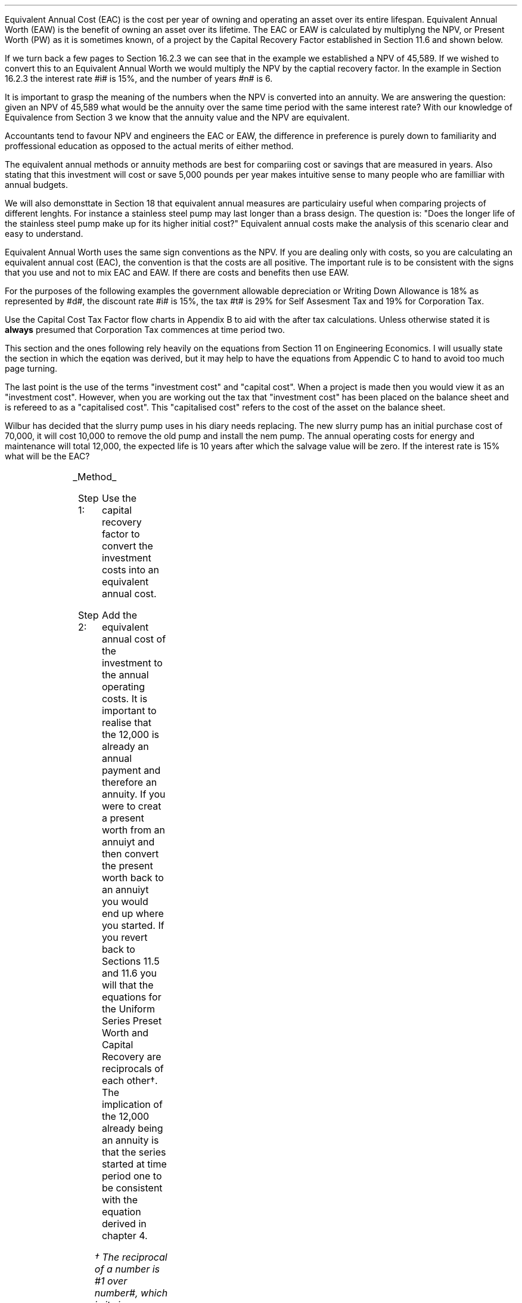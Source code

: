 .
.sp 5
.NHTOC 1 eac:intr:num eac:intr:page "Equivalent Annual Cost"
.sp
.LP
Equivalent Annual Cost (EAC) is the cost per year of owning and operating an
asset over its entire lifespan. Equivalent Annual Worth (EAW) is the benefit of
owning an asset over its lifetime. The EAC or EAW is calculated by multiplyng
the NPV, or Present Worth (PW) as it is sometimes known, of a project by the
Capital Recovery Factor established in Section 11.6 and shown below.
.EQ
caprec(=)
.EN
.LP
If we turn back a few pages to Section 16.2.3 we can see that in the example we
established a NPV of 45,589. If we wished to convert this to an Equivalent
Annual Worth we would multiply the NPV by the captial recovery factor. In the
example in Section 16.2.3 the interest rate #i# is 15%, and the number of years
#n# is 6.
.EQ
NPV lm 45,589 (A/P, 15%, 6)
.EN
.sp -0.7v
.EQ
lineup =~~
45,589 ncaprec(0.15, 6)
.EN
.sp -0.7v
.EQ
lineup =~~
45,489 times 0.26424
.EN
.sp -0.7v
.EQ
lineup =~~
12,046
.EN
.LP
It is important to grasp the meaning of the numbers when the NPV is converted
into an annuity. We are answering the question: given an NPV of 45,589 what
would be the annuity over the same time period with the same interest rate?
With our knowledge of Equivalence from Section 3 we know that the annuity value
and the NPV are equivalent.
.LP
Accountants tend to favour NPV and engineers the EAC or EAW, the difference in
preference is purely down to familiarity and proffessional education as opposed
to the actual merits of either method.  
.LP
The equivalent annual methods or annuity methods are best for compariing cost
or savings that are measured in years. Also stating that this investment will
cost or save 5,000 pounds per year makes intuitive sense to many people who are
familliar with annual budgets.
.LP
We will also demonsttate in Section 18 that equivalent annual measures are
particulairy useful when comparing projects of different lenghts. For instance
a stainless steel pump may last longer than a brass design. The question is:
"Does the longer life of the stainless steel pump make up for its higher
initial cost?" Equivalent annual costs make the analysis of this scenario clear
and easy to understand.
.LP
Equivalent Annual Worth uses the same sign conventions as the NPV. If you are
dealing only with costs, so you are calculating an equivalent annual cost
(EAC), the convention is that the costs are all positive. The important rule is
to be consistent with the signs that you use and not to mix EAC and EAW. If
there are costs and benefits then use EAW.
.sp
.
.B1
.B
.ce
.SM
Note
.LP
The same discount rate is used through out the examples for the sake of
simplicity. This is not accurate as interest is tax deductible and would reduce
the cost of capital.
.sp
.B2
.
.sp
.NHTOC 2 eac:intr:num eac:intr:page "Examples"
.LP
For the purposes of the following examples the government allowable
depreciation or Writing Down Allowance is 18% as represented by #d#, the
discount rate #i# is 15%, the tax #t# is 29% for Self Assesment Tax and 19% for
Corporation Tax.
.LP
Use the Capital Cost Tax Factor flow charts in Appendix B to aid with the after
tax calculations. Unless otherwise stated it is \fBalways\fP presumed that
Corporation Tax commences at time period two.
.LP
This section and the ones following rely heavily on the equations from Section
11 on Engineering Economics. I will usually state the section in which the
eqation was derived, but it may help to have the equations from Appendic C to
hand to avoid too much page turning.
.LP
The last point is the use of the terms "investment cost" and "capital cost".
When a project is made then you would view it as an "investment cost". However,
when you are working out the tax that "investment cost" has been placed on the
balance sheet and is refereed to as a "capitalised cost". This "capitalised
cost" refers to the cost of the asset on the balance sheet.
.
.NHTOC 3 eac:intr:num eac:intr:page "No Salvage Value"
.LP
Wilbur has decided that the slurry pump uses in his diary needs replacing. The
new slurry pump has an initial purchase cost of 70,000, it will cost 10,000 to
remove the old pump and install the nem pump. The annual operating costs for
energy and maintenance will total 12,000, the expected life is 10 years after
which the salvage value will be zero. If the interest rate is 15% what will be
the EAC?
.PS
A: [ box invis wid 0.25 ht 0.15 "0"
			arrow down 0.7 at last box.s
			"70,000" below at end of last arrow
			move down 0.3
			"10,000"
			move down 0.1
			move left 0.3
			line right 0.65
			move down 0.1
			move left 0.33
			"80,000"
			line right 0.3 from last box.e
			box invis wid 0.25 ht 0.15 "1"
			arrow down 0.35 at last box.s
			"12,000" below at end of last arrow
			line right 0.3 from last box.e
			box invis wid 0.25 ht 0.15 "2"
			arrow down 0.35 at last box.s
			"12,000" below at end of last arrow
			line right 0.3 from last box.e
			box invis wid 0.25 ht 0.15 "3"
			arrow down 0.35 at last box.s
			"12,000" below at end of last arrow
			line dashed right 0.3 from last box.e
			line down 0.20 dashed right 0.15
			line up 0.40 dashed right 0.15
			line down 0.20 dashed right 0.15
			line dashed right 0.3 
			box invis wid 0.25 ht 0.15 "8"
			arrow down 0.35 at last box.s
			"12,000" below at end of last arrow
			line right 0.3 from last box.e
			box invis wid 0.25 ht 0.15 "9"
			arrow down 0.35 at last box.s
			"12,000" below at end of last arrow
			line right 0.3 from last box.e
			box invis wid 0.25 ht 0.15 "10"
			arrow down 0.35 at last box.s
			"12,000" below at end of last arrow
		]
box invis "i = 15/100" wid 0.6 ht 0.25 with .s at A.n + (0.3,0.2)
box invis "n = 10" wid 0.6 ht 0.25 with .n at A.s + (0.3,0.5)
.PE
.UL Method
.sp 0.5
.RS
.IP "Step 1:" 10
Use the capital recovery factor to convert the investment costs into an
equivalent annual cost.
.IP "Step 2:" 10
Add the equivalent annual cost of the investment to the annual operating costs.
It is important to realise that the 12,000 is already an annual payment and
therefore an annuity. If you were to creat a present worth from an annuiyt and
then convert the present worth back to an annuiyt you would end up where you
started. If you revert back to Sections 11.5 and 11.6 you will that the
equations for the Uniform Series Preset Worth and Capital Recovery are
reciprocals of each other\(dg. The implication of the 12,000 already being an
annuity is that the series started at time period one to be consistent with the
equation derived in chapter 4. 
.FS
\(dg The reciprocal of a number is #1 over number#, which is its inverse.
Therefore the reciprocal of #2# is #1 over 2#. If you multiple 10 by 2 and then
by #1 over 2# you will end up where you started. #10 times 2 = 20 times 1 over
2 = 10#. The reciprocal of a fraction is its inverse, therefore the reciprocal
of #3 over 4# is #4 over 3#
.FE
.RE
.sp
.UL Calculation
.sp 0.5
.RS
.IP "No Tax" 10
.EQ L
EAC lm
"80,000(A/P, 15.0%, 10)" + 12,000
.EN
.sp -0.7v
.EQ L
lineup =~~
80,000(0.1993) + 12,000
.EN
.sp -0.7v
.EQ L
lineup =~~
15,940 + 12,000
.EN
.sp -0.7v
.EQ L
lineup =~~
27,940
.EN
.IP "Tax" 10
For this example we will presume that Walter is running a limited company, tax
is payable at 20%, tax payable commences in time period 2, the investment is
not in a single asset pool and the AIA will be utilised.
.sp 0.5v
As there is no salvage value simply multiply the investment cost by the #CCTF
sub AIA2#. The tax benefit arising from the annual operating costs being an
expense of buiness must be be kept consistent with the tax benefits accruing
from the capital investment.
.sp 0.5v
The tax benefit will need to be separated from the cost as the first tax effect
is at time period 2 and the first cash flow at time period one.
.EQ L
"After tax EAC " lm
80,000(A/P, 15.0%, 10)( CCTF sub AIA2 )
.EN
.sp -0.7v
.EQ L
lineup { hphantom{=~~} } 
+ 12,000 - 12,000(t)(P/F, 15%, 1)
.EN
.sp -0.7v
.EQ L
lineup =~~
80,000(0.1993)(0.8488) + 12,000 - 12,000(0.2)(0.8696)
.EN
.sp -0.7v
.EQ L
lineup =~~
13,533 + 12,000 - 2,087
.EN
.sp -0.7v
.EQ L
lineup =~~
23,446
.EN
It would seem more logical to multiply the initial investment by the CCTF then
the annuity factor. However, remeber that the result is the same regardless of
the order in which numbers are multiplied together. #2 times 3# and #3 times 2#
give the same result.
.sp 0.5v
The tax benefits assoicated with the 12,000 cost appears to have gone through a
strange transformation. If you refer back to Chapter 4 on ordinary annuities
you will see that the series starts at time period 1 and creates a PV at time
period zero. We have a tax benefit of 12,000(t) which is equivalent to an
annuity where the series commenced at time period one, however, in this
scenario the first tax effect is a time period two so we use the Single Payment
Present Worth factor and our knowledge of equivalence to discount by an extra
period (P/F, 15%, 1).
.RE
.
.LP
Key points:
.IP \(bu
If there is no salvage value then calculating the after tax EAW or EAC is very
simple for the investment. The process, as we have just demonstrated, required
only that the capitalised costs be multiplied by the appropriate CCTF.
.IP \(bu
Ensuring the costs maintain there consistency with the capital investment is 
add a little complexity at time period 2.
.IP \(bu
In reality the tax effect would have little bearing on the decision to invest
in the slurry pump and was probably unnecessary.
.
.NHTOC 3 eac:intr:num eac:intr:page "Salvage Value"
.LP
Wilbur is thinking of investing in a GPS system for his arable operation. The
system cost 15,000 to buy and Wilbur must also pay a neighbour 1,000 per year
to access his RTK signal to get the level of accuracy he wants. Wilbur expects
to keep the system of the next 5 years after which the expected salvage value
is 15% of the purchase price. Given a cost of capital of 14%, how much must
Wilbur save in seed, fertiliser, diesel and hours each year to justify the
purchase?
.sp -1
.PS
A: [ box invis wid 0.25 ht 0.15 "0"
			arrow down 0.7 at last box.s
			"15,000" below at end of last arrow
			line right 0.3 from last box.e
			box invis wid 0.25 ht 0.15 "1"
			arrow down 0.35 at last box.s
			"1,000" below at end of last arrow
			line right 0.3 from last box.e
			box invis wid 0.25 ht 0.15 "2"
			arrow down 0.35 at last box.s
			"1,000" below at end of last arrow
			line right 0.3 from last box.e
			box invis wid 0.25 ht 0.15 "3"
			arrow down 0.35 at last box.s
			"1,000" below at end of last arrow
			line right 0.3 from last box.e
			box invis wid 0.25 ht 0.15 "4"
			arrow down 0.35 at last box.s
			"1,000" below at end of last arrow
			line right 0.3 from last box.e
			box invis wid 0.25 ht 0.25 "5"
			arrow down 0.3 at last box.s
			"1,000" below at end of last arrow
			arrow up 0.3 at last box.n
			"2,250" above at end of last arrow
		]
box invis "i = 14/100" wid 0.6 ht 0.25 with .s at A.n + (0.3,0.2)
box invis "n = 5" wid 0.6 ht 0.25 with .n at A.s + (0.3,0.0)
.PE
.UL Method
.sp 0.5
.RS
.IP "Step 1:" 10
Establish the investment cost as the first present value.
.IP "Step 2:" 10
Convert the salvage value to a present value using the Single Payment Present
Worth factor.
.IP "Step 3:" 10
Convert the present values to an EAC using the Capital Recovery factor and add
to the 1,000 which is allready an annual cost.
.RE
.LP
.sp
.UL Calculation
.sp 0.5
.RS
.EQ L
EAC lm
1,000 + left [ 15,000 - 2,250(P/F, 14%, 5) right ] times (A/P, 14%, 5)
.EN
.sp -0.7v
.EQ L
lineup =~~
1,000 + left [ 15,000 - 2,250(0.5194) right ] times 0.2913
.EN
.sp -0.7v
.EQ L
lineup =~~
1,000 + left [ 15,000 - 1,169 right ] times 0.2913
.EN
.sp -0.7v
.EQ L
lineup =~~
1,000 + left [ 13,831 right ] times 0.2913
.EN
.sp -0.7v
.EQ L
lineup =~~
1,000 + 4,029
.EN
.sp -0.7v
.EQ L
lineup =~~
5,029
.EN
.RE
.
.LP
Key points:
.IP \(bu
In the case of an ordinary annuity there is an implied cost in the final year
for the RTK.
.IP \(bu
The tax has not been calculated as it is not a consideration in the decision to
invest in the equipment. If there were tax concessions for investing in the
equipment that could lower the initinal investment cost then the tax would
become a consideration.
.
.NHTOC 3 eac:intr:num eac:intr:page "Salvage Value"
.LP
Wilbur has decided to purchase a new ATV for use in his sheep contracting
business. The ATV cost 10,000 and Wilbur has opted to purchase a service plan
that costs 300 per year to cover maintenance for the 5 years he expects to own
the vehicle. After 5 years the estimated salvage value is 4,000 pounds. If the
cost of capital is 12% what is the equivalent annual cost of the ATV?
.sp -1
.PS
A: [ box invis wid 0.25 ht 0.15 "0"
			arrow down 0.7 at last box.s
			"10,000" below at end of last arrow
			line right 0.3 from last box.e
			box invis wid 0.25 ht 0.15 "1"
			arrow down 0.35 at last box.s
			"300" below at end of last arrow
			line right 0.3 from last box.e
			box invis wid 0.25 ht 0.15 "2"
			arrow down 0.35 at last box.s
			"300" below at end of last arrow
			line right 0.3 from last box.e
			box invis wid 0.25 ht 0.15 "3"
			arrow down 0.35 at last box.s
			"300" below at end of last arrow
			line right 0.3 from last box.e
			box invis wid 0.25 ht 0.15 "4"
			arrow down 0.35 at last box.s
			"300" below at end of last arrow
			line right 0.3 from last box.e
			box invis wid 0.25 ht 0.25 "5"
			arrow up 0.3 at last box.n
			"2,000" above at end of last arrow
		]
box invis "i = 12/100" wid 0.6 ht 0.25 with .s at A.n + (0.3,0.2)
box invis "n = 5" wid 0.6 ht 0.25 with .n at A.s + (0.3,0.0)
.PE
.UL Method
.sp 0.5
.RS
.IP "Step 1:" 10
Establish the investment cost as the first present value.
.IP "Step 2:" 10
The service contract in this instance does not cover a service in the year of
disposal. The lack of service is probably a moot point as the salvage value
will in all likely hood reflect the fact that a service is required. In essence
if the ATV was serviced a given salvage value could be expected and if a
service was required the salvage value would be reduced by the cost of the
service. The result is that the equivalent costs is unchanged. However for
the purpose of this exercise we will follow the cash flow diagram. 
.sp 0.5v
The 300 cost implies an annuity over the 5 years, but the servicing is only
over 4 years. Convert the 300 into present value using the Uniform Seirres
Present Worth factor.
.IP "Step 3:" 10
Convert the salvage value to a present value using the Single Payment Present
Worth factor.
.IP "Step 4:" 10
Convert the present values to and EAW using the Capital Recovery factor.
.RE
.LP
.sp
.UL Calculation
.sp 0.5
.RS
.IP "No Tax" 10
.EQ L
EAC lm
left [ 10,000 + 300(P/A, 12%, 4) - 2,000(P/F, 12%, 5) right ] times (A/P, 12%, 5)
.EN
.sp -0.7v
.EQ L
lineup =~~
left [ 10,000 + 300(3.0373) - 2,000(0.5674) right ] times 0.2774
.EN
.sp -0.7v
.EQ L
lineup =~~
left [ 10,000 + 911 - 1,135 right ] times 0.2774
.EN
.sp -0.7v
.EQ L
lineup =~~
left [ 9,776 right ] times 0.2774
.EN
.sp -0.7v
.EQ L
lineup =~~
2,712
.EN
.IP "Tax" 10
For the tax calculation we are going assume that Walter is a sole trader and
his tax is due in time period one and the CCTF for the WDA in a continuous pool
will be used. The tax rate #t# can assumed to be 29%, the declining balance
rate #d# is 18%.
.RS
.IP "Step 1:" 10
Establish the value of the appropriate CCTF.
.IP "Step 2:" 10
Calculate the after tax, after salvage present value of the investment using
the investment cost equation.
.IP "Step 3:" 10
Recalculate the EAC.
.RE
.EQ L
CCTF sub WDA = left [ cctf right ]
~~=~~
ncctf(0.18, 0.29, 0.12)
~~=~~
0.826
.EN
.EQ L
"Investment cost" lm
I left [ CCTF sub WDA right ] 
- S left [ CCTF sub WDA right ] times  (P/F, i%, n)
.EN
.sp -0.7v
.EQ L
lineup =~~
10,000 left [ 0.826 right ] - S left [ 0.826 right ] times (P/F, 12%, 5)
.EN
.sp -0.7v
.EQ L
lineup =~~
8,260 - 1,652 times (0.5674)
.EN
.sp -0.7v
.EQ L
lineup =~~
7,323
.EN
.
.EQ L
EAC lm
left [ 7,323 + 300(1 -t)(P/A, 12%, 4) right ] times (A/P, 12%, 5)
.EN
.sp -0.7v
.EQ L
lineup =~~
left [ 7,323 + 300(1 - 0.29)(3.0373) right ] times 0.2774
.EN
.sp -0.7v
.EQ L
lineup =~~
left [ 7,323 + 647 right ] times 0.2774
.EN
.sp -0.7v
.EQ L
lineup =~~
left [ 7,970 right ] times 0.2774
.EN
.sp -0.7v
.EQ L
lineup =~~
2,211
.EN
.RE
.
.LP
Key points:
.IP \(bu
The calculation of the service plan over 4 years and not 5 adds additional
complexity. 
.IP \(bu
The tax calculation is not too onerous with the use of the investment cost
equations.
.IP \(bu
When calculating the after tax EAC it is important to remember that the salvage
value has been included in the investment cost equation and the cost of the
service plan must be reduced by the tax rate.
.
.NHTOC 3 eac:intr:num eac:intr:page "Salvage Value"
.LP
Wilbur has decided to investigate if it is worth installing a diesel tank on
the farm as it would allow him to bulk buy his fuel. Wibur uses 90,000 liters a
year and estimates he can save 5p per liter. The diesel storage system would
cost 25,000 pounds and the maintenance would be 150 pounds per year and the
expectation is that they would rise at 3% per year. After 15 years the
estimated salvage value is 2,000 pounds. If the cost of capital is 15% is this
a good investment?
.PS
A: [ box invis wid 0.25 ht 0.15 "0"
			arrow down 2.0 at last box.s
			"25,000" below at end of last arrow
			line right 0.3 from last box.e
			box invis wid 0.25 ht 0.25 "1"
			arrow up 0.35 at last box.n
			"4,500" above at end of last arrow
			arrow down 0.35 at last box.s
			"150" below at end of last arrow
			line right 0.3 from last box.e
			box invis wid 0.25 ht 0.25 "2"
			arrow up 0.35 at last box.n
			"4,500" above at end of last arrow
			arrow down 0.55 at last box.s
			"150#(1 + 0.03)#" below at end of last arrow
			line right 0.3 from last box.e
			box invis wid 0.25 ht 0.25 "3"
			arrow up 0.35 at last box.n
			"4,500" above at end of last arrow
			arrow down 0.75 at last box.s
			"150#(1 + 0.03) sup 2#" below at end of last arrow
			line dashed right 0.3 from last box.e
			line down 0.20 dashed right 0.15
			line up 0.40 dashed right 0.15
			line down 0.20 dashed right 0.15
			line dashed right 0.3 
			box invis wid 0.25 ht 0.25 "13"
			arrow up 0.35 at last box.n
			"4,500" above at end of last arrow
			arrow down 0.95 at last box.s
			"150#(1 + 0.03) sup 12#" below at end of last arrow
			line right 0.3 from last box.e
			box invis wid 0.25 ht 0.25 "14"
			arrow up 0.35 at last box.n
			"4,500" above at end of last arrow
			arrow down 1.15 at last box.s
			"150#(1 + 0.03) sup 13#" below at end of last arrow
			line right 0.3 from last box.e
			box invis wid 0.25 ht 0.25 "15"
			arrow up 0.35 at last box.n
			"4,500" above at end of last arrow
			move up 0.2
			arrow up 0.3
			"2,000" above at end of last arrow
			arrow down 1.35 at last box.s
			"150#(1 + 0.03) sup n-1#" below at end of last arrow
		]
box invis "i = 15/100" wid 0.6 ht 0.25 with .s at A.n + (0.3,-0.2)
box invis "n = 15" wid 0.6 ht 0.25 with .n at A.s + (0.3,0.2)
.PE
There are two ways of approaching the problem:
.br
.UL "Method 1"
.sp 0.5
.RS
You could calculate the EAW by working the postive and negative cash flows
calculating the annuities as required. The logic is to establish all the cash
flows as present values and then convert them to the EAC.
.IP "Step 1:" 10
The 2,000 from the salvage must be converted to a present value using the
Single Payment Presnet Worth factor. 
.IP "Step 2:" 10
The maintenance charge of 150 can be convered to a annuity by using the
Geometric Gradient Presnet Worth factor.
.IP "Step 3:" 10
Once all the present values have been created the annuiyt can be established
using the Capital Recovery factor,
.IP "Step 4:" 10
this can then be added to the annual savings of of 90,000 times 0.05 which
totals 4,500 and is allready an annuity.
.RE
.sp
.UL Calculation
.sp 0.5
.RS
.EQ L
EAW lm
[ (-25,000 + 2,000(P/F, 15%, 15) - 150(P/A, 3.0%, 15.0%, 15) ) ~(A/P, 15.%, 15) ]   + 4,500 
.EN
.sp -0.7v
.EQ L
lineup =~~
[ (-25,000 + 2,000(0.1229) - 150(6.7378) ) ~(0.1710) ]  + 4,500
.EN
.sp -0.7v
.EQ L
lineup =~~
[ (-25,000 + 246 - 1,011 ) ~(0.1710) ]  + 4,500
.EN
.sp -0.7v
.EQ L
lineup =~~
[ -25,765 ~(0.1710) ]  + 4,500
.EN
.sp -0.7v
.EQ L
lineup =~~
-4,406  + 4,500
.EN
.sp -0.7v
.EQ L
lineup =~~
94
.EN
.RE
.
.UL "Method 2"
.sp 0.5
.RS
You could calculate the costs and the benefits seperatly. If benefits are
greater than the costs then the investment is acceptable. Remember that the
costs should have a negative sign and the benefits a positive sign to avoid
confusion.
.IP "Benefits" 10
.RS
.IP "Step 1:" 10
First the salvage value of 2,000 must be discount to create a present value
using the single payment present worth in Section 11.2,
.IP "Step 2:" 10
and then the capital recovery factor must be used to convert the present worth
into an equivalent benefit.
.IP "Step 3:" 10
The equivalent benefit can be combined with the 5p savings on each liter to
give the total benefits. Again the benefits per liter are allready stated in
annual terms so no additional calculations are required.
.RE
.IP "Costs" 10
.RS
.IP "Step 1:" 10
The maintenance costs need to be converted to a present value using the
geometric gradient present worth factor.
.IP "Step 2:" 10
This present value can be added to the intitial cost and this can be converted
to an equivalent cost using the capital recovery factor.
.RE
.LP
Once the costs and benefits have been established the difference betweem the
two can be established and the viability of investment can be assessed.
.RE
.sp
.UL Calculation
.sp 0.5
.RS
.EQ L
Benefits lm 
"2,000(P/F, 15%, 15)(A/P, 15%, 15)" + (90,000 times 0.05)
.EN
.sp -0.7v
.EQ L
lineup =~~
2,000(0.1229)(0.1710) + 4,500
=
42 + 4,500
.EN
.sp -0.7v
.EQ L
lineup =~~
4,542
.EN
.sp
.EQ L 
Costs lineup =~~
left ( -150(P/A, 3.0%, 15.0%, 15) - 25,000 right ) (A/P, 15.%, 15)
.EN
.sp -0.7v
.EQ L
lineup =~~
left ( -150(6.7378) - 25,000 right ) (0.1710) 
.EN
.sp -0.7v
.EQ L
lineup =~~
-4,448
.EN
.EQ L
EAW lineup =~~ benefits - costs
.EN
.sp -0.7v
.EQ L
lineup =~~
4,542 - 4,448\(dd
.EN
.sp -0.7v
.EQ L
lineup =~~
94
.EN
.FS
\(dd A little reminder on the signs. The addition is actually 4,542 + (-4,448)
when the parenthesis are removed it becomes 4,542 - 4,448. If you mistakenly
enter 4,542 - -4,448 into a calculator you will be calculating 4,545 - (-4,448)
which on removal of the parenthesis is equal to 4,545 + 4,448 the result of
which is 8,993! There is a footnote in Appendix B which covers very briefly the
logic of mathematical signs.
.FE
.
.RE
.LP
Key points:
.IP \(bu
The proposition is marginal before the tax and Wilbur would be ill advised to
make the investment.
.IP \(bu
As the investment decisions is marginal before tax the added effort of
calculating the tax would only further reduce the NPV. If an investment is
unattractive before tax it is seldom worth the effort of calculating the tax
impact.
.IP \(bu
It is worth notiing that the salvage value is often so heavily discounted that
it has little impact on the calculation. It can be seen in the benefits
calculation that the salvage has a EAW of 42.
.
.NHTOC 2 eac:intr:num eac:intr:page "EAC - Overhaul Cost"
.LP
Wilbur has an option to extend the life of a piece of equipment by 3 years with
an overhaul at year 5. If the cost of the overhaul is 4,500, and the cost of
capital is 10% what is the EAC for the overhaul?
.LP
The first stage is to understand the pattern of cash flows.
.PS
A: [ box invis wid 0.25 ht 0.25 "0"
			line right 0.3 from last box.e
			box invis wid 0.25 ht 0.25 "1"
			line right 0.3 from last box.e
			box invis wid 0.25 ht 0.25 "2"
			line right 0.3 from last box.e
			box invis wid 0.25 ht 0.25 "3"
			line right 0.3 from last box.e
			box invis wid 0.25 ht 0.25 "4"
			line right 0.3 from last box.e
			box invis wid 0.25 ht 0.25 "5"
			arrow down 0.50 at last box.s
			"4,500" below at end of last arrow
			line dashed up at last box.n
			line right 0.3 from last box.e
			box invis wid 0.25 ht 0.25 "6"
			line right 0.3 from last box.e
			box invis wid 0.25 ht 0.25 "7"
			line right 0.3 from last box.e
			box invis wid 0.25 ht 0.25 "8"
		]
box invis "i = 10/100" wid 0.6 ht 0.25 with .s at A.n + (0.0,-0.1)
box invis "n = 8" wid 0.6 ht 0.25 with .n at A.s + (0.0,0.3)

EL: box invis wid 1.0 ht 0.2 "Extended Life" at A.n + (1.4, -0.3)
arrow dashed left 0.3 from EL.w
arrow dashed right 0.3 from EL.e
.PE
.UL Method
.sp 0.5
.RS
It is presumed that Wilbur is having this discussion before the purchase of the
machine and not at year 5 and therefore the overhaul cost is spread over the
life of the piece of equipment and not just the period by which it is extended.
.IP "Step 1:" 10
Convert the overhaul cost to a present value using the Single Payment Present
Worth factor.
.IP "Step 2:" 10
Convert the present value to an annuity over 8 years using the Capital
Revcovery factor.
.RE
.sp
.UL Calculation
.sp 0.5
.RS
.EQ L
EAC lm
4,500 (P/F, 10%, 3) (A/P, 10%, 8)
.EN
.sp -0.7v
.EQ L
lineup =~~
4,500(0.7513)(0.1874)
.EN
.sp -0.7v
.EQ L
lineup =~~
644
.EN
.RE
Key points:
.IP \(bu
This is unlikely to be a capitalised cost so there is no need to complete a tax
calculation.
.IP \(bu
The value is very small and therefore the tax is unlikely to be a consideration.
.
.NHTOC 2 eac:intr:num eac:intr:page "Deferred Annuity"
.LP
Wilbur has decied to purchase a new 4WD for the farm. The 4WD comes with 3
years free servicing after which time it will incurr servicing costs of 1,500
pounds per year. If the interest rate is 12% what is a EAC of the repair costs
over the 10 year life of the 4WD? 
.sp -1
.PS
A: [ box invis wid 0.25 ht 0.15 "0"
			line right 0.3 from last box.e
			box invis wid 0.25 ht 0.15 "1"
			line right 0.3 from last box.e
			box invis wid 0.25 ht 0.15 "2"
			line right 0.3 from last box.e
			box invis wid 0.25 ht 0.15 "3"
			line right 0.3 from last box.e
			box invis wid 0.25 ht 0.15 "4"
			arrow down 0.35 at last box.s
			"1,500" below at end of last arrow
			line dashed right 0.3 from last box.e
			line down 0.20 dashed right 0.15
			line up 0.40 dashed right 0.15
			line down 0.20 dashed right 0.15
			line dashed right 0.3 
			box invis wid 0.25 ht 0.15 "8"
			arrow down 0.35 at last box.s
			"1,500" below at end of last arrow
			line right 0.3 from last box.e
			box invis wid 0.25 ht 0.15 "9"
			arrow down 0.35 at last box.s
			"1,500" below at end of last arrow
			line right 0.3 from last box.e
			box invis wid 0.25 ht 0.15 "10"
			arrow down 0.35 at last box.s
			"1,500" below at end of last arrow
		]
box invis "i = 12/100" wid 0.6 ht 0.25 with .s at A.n + (0.6,0.2)
box invis "n = 10" wid 0.6 ht 0.25 with .n at A.s + (0.6,0.1)
.PE
This particular type of cash flow is called a deffred annuity. There are two
approaches to the problem:
.sp 0.5
.br
.UL "Method 1"
.sp 0.5
.RS
Convert everything to a present value and then calculate the EAC.
.IP "Step 1:" 10
Establish the annuity value for 7 years using the Uniform Series Present Worth
Factor. This will establish a PV at year 3,
.IP "Step 2:" 10
however, this will now need to been shifted to time of purchase using the
Single Payment Present Worth.
.IP "Step 3:" 10
Lastly the PV at time of purchase can now be converted to an annuity over the
10 year life using the Capital Recovery Factor.
.RE
.sp
.UL Calculation
.sp 0.5
.RS
.EQ L
EAC lm 
1,500(P/A, 12%, 7)(P/F, 12%, 3)(A/P, 12%, 10)
.EN
.sp -0.7v
.EQ L
lineup =~~
1,500(4.564)(0.712)(0.177) 
.EN
.sp -0.7v
.EQ L
lineup =~~
863
.EN
.RE
.
.UL "Method 2"
.sp 0.5
.RS
Convert everything to a future value and then calculate the EAC.
.IP "Step 1:" 10
Establsih the FV of the 7 year annuity for the serving costs using the Uniform
Series Compound Amount.
.IP "Step 2:" 10
The FV can now be converted to an annuiyt over the 10 year life using the
Uniform Series Sinking Fund factor.
.RE
.sp
.UL Calculation
.sp 0.5
.RS
.EQ L
EAC lm 
1,500(F/A, 12%, 7)(A/F, 12%, 10)
.EN
.sp -0.7v
.EQ L
lineup =~~
1,500(10.089)(0.0570) 
.EN
.sp -0.7v
.EQ L
lineup =~~
863
.EN
.RE
Key points:
.IP \(bu
Method 2 has less steps and is mathematically simpler.
.IP \(bu
The reason that method 2 has one less step is that the 1,500 is stated in terms
of its value at year 3, the start of the servicing cost. Therefore, it can be
compouned forward to reach a future value, is this is unclear refer back to
Chapter 3 section 6 on equivalence, but when establishing a present value the
1,500 must be discounted to establish its equivalent value in terms of year
zero.
.IP \(bu
In this scenario we are not proposing to capitalise the cost and the tax is not
a consideration in the investment decision.
.
.NHTOC 2 eac:intr:num eac:intr:page "Repeated Renewals - start time period zero"
.LP
Wilbur has installed a new wash facility for his livestock haulage business
with a design life of 25 years. The wash includes a steam cleaner that cost
5,000 pounds which will last 5 years. The steam cleaner has no salvage value
and the energy costs are not seperated from other costs. If the cost of capial
is 13% find the Equivalent Annual Cost for a series of 5 steam cleaners?
.PS
A: [ box invis wid 0.25 ht 0.15 "0"
			arrow down 0.35 at last box.s
			"5,000" below at end of last arrow
			line right 0.7 from last box.e
			box invis wid 0.25 ht 0.15 "5"
			arrow down 0.35 at last box.s
			"5,000" below at end of last arrow
			line right 0.7 from last box.e
			box invis wid 0.25 ht 0.15 "10"
			arrow down 0.35 at last box.s
			"5,000" below at end of last arrow
			line right 0.7 from last box.e
			box invis wid 0.25 ht 0.15 "15"
			arrow down 0.35 at last box.s
			"5,000" below at end of last arrow
			line right 0.7 from last box.e
			box invis wid 0.25 ht 0.15 "20"
			arrow down 0.35 at last box.s
			"5,000" below at end of last arrow
			line right 0.7 from last box.e
			box invis wid 0.25 ht 0.15 "25"
		]
box invis "i = 13/100" wid 0.6 ht 0.25 with .s at A.n + (0.5,0.2)
box invis "n = 10" wid 0.6 ht 0.25 with .n at A.s + (0.5,-0.3)
.PE
.LP
.UL Method
.sp 0.5
.RS
Each steam cleaner lasts 5 years, and has the same cost, so each steam cleaner
will have the same EAC. As the EAC is uniform over each 5 year period it is the
EAC for the 25 year design life.
.RE
.sp
.UL Calculation
.sp 0.5
.RS
.EQ L
EAC lm 5,000(A/P, 13%, 5)
.EN
.sp -0.7v
.EQ L
lineup =~~
5,000(0.2843)
.EN
.sp -0.7v
.EQ L
lineup =~~
1,422
.EN
.RE
Key points:
.IP \(bu
This principle can be generalized for the costs of a project that are incurred
periodically but not every year.
.IP \(bu
EAW and EAC provide a simple solution to problems where repeated reknewals
occur. If the results are to be reliable then two constants must be accepted:
.RS
.IP 1.
The repeated costs are constant.
.IP 2.
The interval is constant.
.RE
.
.NHTOC 2 eac:intr:num eac:intr:page "Repeated Renewals - no intial or final cash flow"
.LP
Wilbur has installed a number of new roads on his farm with a design life of 25
years. The total length of the roads is 2.3 KM. The roads will require
maintenance to the surface every 5 years at a cost of 30 pounds per meter. If
the cost of capital is 11% find the EAC for the series of operations to
resurface the road.
.LP
The first stage is to understand the pattern of cash flows.
.PS
A: [ box invis wid 0.25 ht 0.15 "0"
			line right 0.7 from last box.e
			box invis wid 0.25 ht 0.15 "5"
			arrow down 0.35 at last box.s
			"Resurface" below at end of last arrow
			line right 0.7 from last box.e
			box invis wid 0.25 ht 0.15 "10"
			arrow down 0.35 at last box.s
			"Resurface" below at end of last arrow
			line right 0.7 from last box.e
			box invis wid 0.25 ht 0.15 "15"
			arrow down 0.35 at last box.s
			"Resurface" below at end of last arrow
			line right 0.7 from last box.e
			box invis wid 0.25 ht 0.15 "20"
			arrow down 0.35 at last box.s
			"Resurface" below at end of last arrow
			line right 0.7 from last box.e
			box invis wid 0.25 ht 0.15 "25"
			arrow down 0.7 at last box.s
			"New Road" below at end of last arrow
		]
box invis "i = 11/100" wid 0.6 ht 0.25 with .s at A.n + (0.5,0.2)
box invis "n = 10" wid 0.6 ht 0.25 with .n at A.s + (0.5,0.1)
.PE
.UL Method
.sp 0.5
.RS
As the cash flow diagram shows there are only 4 resurfacing operations. The
road does not require resurfacing when it is intitially constructed, and in the
25th year you are not going to resurface the road and then replace it.
.IP "Step 1:" 10
In five years time Wilbur will have had to have saved #2,300 times 30# pounds
to resurface the roads. Therefore, the resurfacing cost must be multiplied by
the Uniform Seried Sinking Fund annuity factor.
.IP "Step 2:" 10
This annuity will then be constant until year 20, after which there is no
requirment to occur funds to resurface the road as it will be replaced. The
annuity must be converted to a present value using the Uniform Series Present
Worth factor.
.IP "Step 3:" 10
We have created an annuity and converted to a present value. However, the
present value now needs to be apportioned over the life of 25 years. Use the
Capital Recovery factor with #n# equal to 25.
.RE
.sp
.UL Calculation
.sp 0.5
.RS
.IP "No Tax" 10
.EQ L
EAC lm (2,300 times 30) (A/F, 11%, 5) (P/A, 11, 20) (A/P, 11, 25)
.EN
.sp -0.7v
.EQ L
lineup =~~
69,000(0.1606)(7.9633)(0.1187)
.EN
.sp -0.7v
.EQ L
lineup =~~
10,475
.EN
.RE
Key points:
.IP \(bu
It is important to understand the pattern of cash flows before attempting the
calculation and the cash flow diagrams is useful visual aid.
.bp
